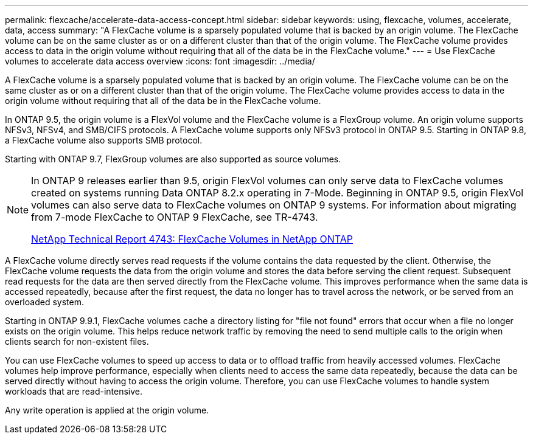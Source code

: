 ---
permalink: flexcache/accelerate-data-access-concept.html
sidebar: sidebar
keywords: using, flexcache, volumes, accelerate, data, access
summary: "A FlexCache volume is a sparsely populated volume that is backed by an origin volume. The FlexCache volume can be on the same cluster as or on a different cluster than that of the origin volume. The FlexCache volume provides access to data in the origin volume without requiring that all of the data be in the FlexCache volume."
---
= Use FlexCache volumes to accelerate data access overview 
:icons: font
:imagesdir: ../media/

[.lead]
A FlexCache volume is a sparsely populated volume that is backed by an origin volume. The FlexCache volume can be on the same cluster as or on a different cluster than that of the origin volume. The FlexCache volume provides access to data in the origin volume without requiring that all of the data be in the FlexCache volume.

In ONTAP 9.5, the origin volume is a FlexVol volume and the FlexCache volume is a FlexGroup volume. An origin volume supports NFSv3, NFSv4, and SMB/CIFS protocols. A FlexCache volume supports only NFSv3 protocol in ONTAP 9.5. Starting in ONTAP 9.8, a FlexCache volume also supports SMB protocol.

Starting with ONTAP 9.7, FlexGroup volumes are also supported as source volumes.

[NOTE]
====
In ONTAP 9 releases earlier than 9.5, origin FlexVol volumes can only serve data to FlexCache volumes created on systems running Data ONTAP 8.2.x operating in 7-Mode. Beginning in ONTAP 9.5, origin FlexVol volumes can also serve data to FlexCache volumes on ONTAP 9 systems. For information about migrating from 7-mode FlexCache to ONTAP 9 FlexCache, see TR-4743.

http://www.netapp.com/us/media/tr-4743.pdf[NetApp Technical Report 4743: FlexCache Volumes in NetApp ONTAP]

====

A FlexCache volume directly serves read requests if the volume contains the data requested by the client. Otherwise, the FlexCache volume requests the data from the origin volume and stores the data before serving the client request. Subsequent read requests for the data are then served directly from the FlexCache volume. This improves performance when the same data is accessed repeatedly, because after the first request, the data no longer has to travel across the network, or be served from an overloaded system.

Starting in ONTAP 9.9.1, FlexCache volumes cache a directory listing for "file not found" errors that occur when a file no longer exists on the origin volume. This helps reduce network traffic by removing the need to send multiple calls to the origin when clients search for non-existent files.

You can use FlexCache volumes to speed up access to data or to offload traffic from heavily accessed volumes. FlexCache volumes help improve performance, especially when clients need to access the same data repeatedly, because the data can be served directly without having to access the origin volume. Therefore, you can use FlexCache volumes to handle system workloads that are read-intensive.

Any write operation is applied at the origin volume.
